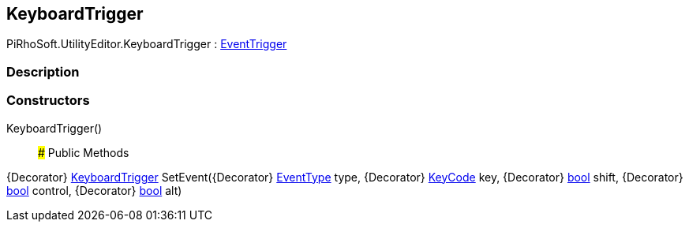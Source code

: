 [#editor/keyboard-trigger]

## KeyboardTrigger

PiRhoSoft.UtilityEditor.KeyboardTrigger : <<editor/event-trigger,EventTrigger>>

### Description

### Constructors

KeyboardTrigger()::

### Public Methods

{Decorator} <<editor/keyboard-trigger,KeyboardTrigger>> SetEvent({Decorator} https://docs.unity3d.com/ScriptReference/EventType.html[EventType^] type, {Decorator} https://docs.unity3d.com/ScriptReference/KeyCode.html[KeyCode^] key, {Decorator} https://docs.microsoft.com/en-us/dotnet/api/System.Boolean[bool^] shift, {Decorator} https://docs.microsoft.com/en-us/dotnet/api/System.Boolean[bool^] control, {Decorator} https://docs.microsoft.com/en-us/dotnet/api/System.Boolean[bool^] alt)::